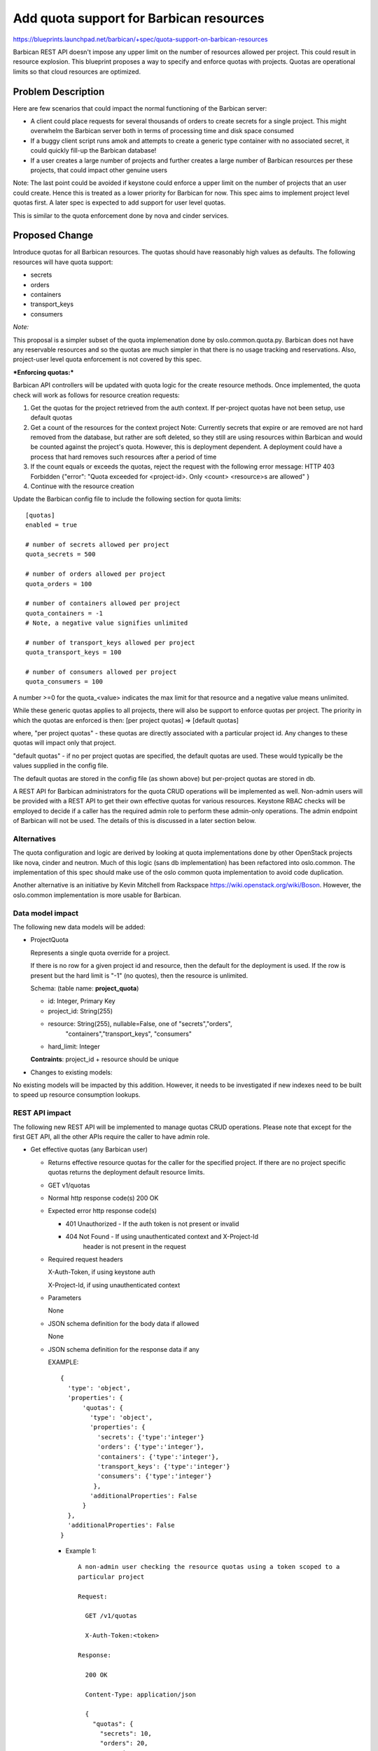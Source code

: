 ..
 This work is licensed under a Creative Commons Attribution 3.0 Unported
 License.

 http://creativecommons.org/licenses/by/3.0/legalcode

==========================================
Add quota support for Barbican resources
==========================================

https://blueprints.launchpad.net/barbican/+spec/quota-support-on-barbican-resources

Barbican REST API doesn't impose any upper limit on the number of resources
allowed per project. This could result in resource explosion. This blueprint
proposes a way to specify and enforce quotas with projects. Quotas are
operational limits so that cloud resources are optimized.


Problem Description
===================

Here are few scenarios that could impact the normal functioning of the
Barbican server:

* A client could place requests for several thousands of orders to create
  secrets for a single project. This might overwhelm the Barbican server
  both in terms of processing time and disk space consumed

* If a buggy client script runs amok and attempts to create a generic
  type container with no associated secret, it could quickly fill-up
  the Barbican database!

* If a user creates a large number of projects and further creates a
  large number of Barbican resources per these projects, that could
  impact other genuine users

Note: The last point could be avoided if keystone could enforce a
upper limit on the number of projects that an user could create. Hence
this is treated as a lower priority for Barbican for now. This spec
aims to implement project level quotas first. A later spec is expected
to add support for user level quotas.

This is similar to the quota enforcement done by nova and cinder
services.


Proposed Change
===============

Introduce quotas for all Barbican resources. The quotas should have
reasonably high values as defaults. The following resources will
have quota support:

* secrets
* orders
* containers
* transport_keys
* consumers

*Note:*

This proposal is a simpler subset of the quota implemenation done
by oslo.common.quota.py. Barbican does not have any reservable resources
and so the quotas are much simpler in that there is no usage tracking and
reservations. Also, project-user level quota enforcement is not covered
by this spec.

***Enforcing quotas:***

Barbican API controllers will be updated with quota logic for the
create resource methods. Once implemented, the quota check will work
as follows for resource creation requests:

1. Get the quotas for the project retrieved from the auth context.
   If per-project quotas have not been setup, use default quotas
2. Get a count of the resources for the context project
   Note: Currently secrets that expire or are removed are not hard removed
   from the database, but rather are soft deleted, so they still are using
   resources within Barbican and would be counted against the project's
   quota. However, this is deployment dependent. A deployment could have a
   process that hard removes such resources after a period of time
3. If the count equals or exceeds the quotas, reject the request with
   the following error message:
   HTTP 403 Forbidden
   {"error": "Quota exceeded for <project-id>. Only <count> <resource>s
   are allowed"
   }
4. Continue with the resource creation


Update the Barbican config file to include the following section for
quota limits:

::

    [quotas]
    enabled = true

    # number of secrets allowed per project
    quota_secrets = 500

    # number of orders allowed per project
    quota_orders = 100

    # number of containers allowed per project
    quota_containers = -1
    # Note, a negative value signifies unlimited

    # number of transport_keys allowed per project
    quota_transport_keys = 100

    # number of consumers allowed per project
    quota_consumers = 100

A number >=0 for the quota_<value> indicates the max
limit for that resource and a negative value means unlimited.

While these generic quotas applies to all projects, there will
also be support to enforce quotas per project.
The priority in which the quotas are enforced is then:
[per project quotas] => [default quotas]

where,
"per project quotas" - these quotas are directly associated with a particular
project id. Any changes to these quotas will impact only that project.

"default quotas" - if no per project quotas are specified, the
default quotas are used. These would typically be the values supplied in the
config file.

The default quotas are stored in the config file (as shown above) but
per-project quotas are stored in db.

A REST API for Barbican administrators for the quota CRUD operations will be
implemented as well. Non-admin users will be provided with a REST API to get
their own effective quotas for various resources. Keystone RBAC checks will
be employed to decide if a caller has the required admin role to perform
these admin-only operations. The admin endpoint of Barbican will not be used.
The details of this is discussed in a later section below.


Alternatives
------------

The quota configuration and logic are derived by looking at quota
implementations done by other OpenStack projects like nova, cinder
and neutron. Much of this logic (sans db implementation) has been
refactored into oslo.common. The implementation of this spec should
make use of the oslo common quota implementation to avoid code
duplication.

Another alternative is an initiative by Kevin Mitchell from Rackspace
https://wiki.openstack.org/wiki/Boson. However, the oslo.common
implementation is more usable for Barbican.


Data model impact
-----------------

The following new data models will be added:

* ProjectQuota

  Represents a single quota override for a project.

  If there is no row for a given project id and resource, then the
  default for the deployment is used. If the row is present but the hard
  limit is "-1" (no quotes), then the resource is unlimited.

  Schema: (table name: **project_quota**)

  * id:         Integer, Primary Key
  * project_id: String(255)
  * resource:   String(255), nullable=False, one of "secrets","orders",
                "containers","transport_keys", "consumers"
  * hard_limit: Integer

  **Contraints**: project_id + resource should be unique


* Changes to existing models:

No existing models will be impacted by this addition. However, it needs
to be investigated if new indexes need to be built to speed up resource
consumption lookups.


REST API impact
---------------

The following new REST API will be implemented to manage quotas CRUD
operations. Please note that except for the first GET API, all the
other APIs require the caller to have admin role.

* Get effective quotas (any Barbican user)

  * Returns effective resource quotas for the caller for the specified
    project. If there are no project specific quotas returns the
    deployment default resource limits.

  * GET v1/quotas

  * Normal http response code(s)
    200 OK

  * Expected error http response code(s)

    * 401 Unauthorized - If the auth token is not present or invalid
    * 404 Not Found - If using unauthenticated context and X-Project-Id
                      header is not present in the request

  * Required request headers

    X-Auth-Token, if using keystone auth

    X-Project-Id, if using unauthenticated context

  * Parameters

    None

  * JSON schema definition for the body data if allowed

    None

  * JSON schema definition for the response data if any

    EXAMPLE::

        {
          'type': 'object',
          'properties': {
              'quotas': {
                'type': 'object',
                'properties': {
                  'secrets': {'type':'integer'}
                  'orders': {'type':'integer'},
                  'containers': {'type':'integer'},
                  'transport_keys': {'type':'integer'}
                  'consumers': {'type':'integer'}
                 },
                'additionalProperties': False
              }
          },
          'additionalProperties': False
        }

    * Example 1::

        A non-admin user checking the resource quotas using a token scoped to a
        particular project

        Request:

          GET /v1/quotas

          X-Auth-Token:<token>

        Response:

          200 OK

          Content-Type: application/json

          {
            "quotas": {
              "secrets": 10,
              "orders": 20,
              "containers": 10,
              "transport_keys": 10,
              "consumers": -1
            }
          }

* List all project quotas (admin only)

  * Lists all project level resource quotas across all users for all
    projects. If there are only project specific quotas for few resources
    for a project, this call will return defaults for other resources in that
    project.

  * GET v1/project-quotas?limit=x&offset=y (Admin only)

  * Normal http response code(s)
    200 OK

  * Expected error http response code(s)

    * 401 Unauthorized - If the auth token is not present or invalid
    * 404 Not Found - If using unauthenticated context and X-Project-Id
                      header is not present in the request

  * Required request headers

    X-Auth-Token, if using keystone auth


  * Parameters

    limit(optional), integer, maximum number of records retrieved
    offset(optional), integer, number of records to skip

  * JSON schema definition for the body data if allowed

    None

  * JSON schema definition for the response data if any


    EXAMPLE::

        {
          'type': 'object',
          'properties': {
              'project-quotas': {
                'type': 'array'
                'items': {
                  'type': 'object',
                  'properties': {
                     'project-id': {'type':'string'},
                     'project-quotas': {
                          'type':'object',
                          'properties': {
                             'secrets': {'type': 'integer'},
                             'orders': {'type': 'integer'},
                             'containers': {'type': 'integer'},
                             'transport_keys': {'type': 'integer'},
                             'consumers': {'type': 'integer'}
                          }
                     }
                   }
                 }
                }
             },
          'additionalProperties': False
        }

    * Example 1::

        An admin user listing all the project quotas

        Request:

          GET /v1/project-quotas

          X-Auth-Token:<token>

        Response:

          200 OK

          Content-Type: application/json

          {
            "project-quotas": [
              {
                "project-id": "1234",
                "project-quotas": {
                     "secrets": 2000,
                     "orders": 1000,
                     "containers": 500,
                     "transport_keys": 100,
                     "consumers": 10000
                 }
              },
              {
                "project-id": "5678",
                "project-quotas": {
                     "secrets": 200,
                     "orders": 100,
                     "containers": 100,
                     "transport_keys": 50,
                     "consumers": 500
                 }
              },
            ]
          }


* Get quotas for a specific project (admin only)

  * Returns a list of all resource quotas for the specified project. If there
    are only project specific quotas for few resources for a project, this call
    will return defaults for other resources in that project.

  * GET v1/project-quotas/{project-id}

  * Normal http response code(s)
    200 OK

  * Expected error http response code(s)

    * 401 Unauthorized - If the auth token is not present or invalid
    * 404 Not Found - If using unauthenticated context and X-Project-Id
                      header is not present in the request

  * Required request headers

    X-Auth-Token, if using keystone auth

    X-Project-Id, if using unauthenticated context

  * JSON schema definition for the body data if allowed
    None

  * JSON schema definition for the response data if any::

        {
          'type': 'object',
          'properties': {
               'project-quotas': {
                  'type':'object',
                  'properties': {
                    'secrets': {'type': 'integer'},
                    'orders': {'type': 'integer'},
                    'containers': {'type': 'integer'},
                    'transport_keys': {'type': 'integer'},
                    'consumers': {'type': 'integer'}
                  }
             }
          },
          'additionalProperties': False
        }

    * Example::

        Request:

          GET /v1/project-quotas/1234

          X-Auth-Token:<token>

        Response:

          200 OK

          Content-Type: application/json

          {
            "project-quotas": {
              "secrets": 10,
              "orders": 20,
              "containers": 10,
              "transport_keys": 5,
              "consumers": 10
            }
          }


* Update/Set quotas for a specific project (admin only)

  * Updates and returns a list of resource quotas for the specified project.
    It is not required to specify limits for all Barbican resources. If a
    resource is not specified, the default limits are used for that
    resource.

  * PUT v1/project-quotas/{project-id}

  * Normal http response code(s)
    204 No Content

  * Expected error http response code(s)

    * 401 Unauthorized - If the auth token is not present or invalid
    * 404 Not Found - If using unauthenticated context and X-Project-Id
                      header is not present in the request
    * 400 Bad Request - If the request payload doesn't confirm to schema

  * Required request headers

    X-Auth-Token, if using keystone auth

    X-Project-Id, if using unauthenticated context

    Content-Type, application/json

  * JSON schema definition for the body data if allowed::

        {
          'type': 'object',
          'properties': {
             'project-quotas': {
                  'type':'object',
                  'properties': {
                     'secrets': {'type': 'integer'},
                     'orders': {'type': 'integer'},
                     'containers': {'type': 'integer'},
                     'transport_keys': {'type': 'integer'},
                     'consumers': {'type': 'integer'}
                  }
             }
         },
         'additionalProperties': False
        }


  * JSON schema definition for the response data if any::
    None

    * Example::

        Request:

          PUT /v1/project-quotas/1234

          X-Auth-Token:<token>

          Body::

            {
              "project-quotas": {
                "secrets": 50,
                "orders": 10,
                "containers": 20
              }
            }


        Response:

          200 OK

          {
            "project-quotas": {
              "secrets": 10,
              "orders": 20,
              "containers": 10,
              "transport_keys": 5,
              "consumers": 10
            }
          }


* Delete quotas for a specific project (admin only)

  * Deletes project specific resource quotas for the specified project.
    After this call succeeds, the default resource quotas will be
    returned for subsequent calls by the user to list effective quotas.

  * DELETE v1/project-quotas/{project-id}

  * Parameters
    None

  * Normal http response code(s)
    204 No Content

  * Expected error http response code(s)

    * 401 Unauthorized - If the auth token is not present or invalid
    * 404 Not Found - If using unauthenticated context and X-Project-Id
                      header is not present in the request

  * Required request headers

    X-Auth-Token, if using keystone auth

    X-Project-Id, if using unauthenticated context

  * Parameters

    None

  * JSON schema definition for the body data if allowed

    None

  * JSON schema definition for the response data if any

    None

* Example 1::

    Request:

      DELETE v1/project-quotas/1234

      X-Auth-Token:<token>


    Response:

      204 No Content



* Policy changes

  For all admin-only APIs, the caller is expected to have a barbican admin
  role. The check for this will be added to the Barbican policy.json


Once implemented and enforced, all Barbican resource creation API could return
a new error message back to the client if the request exceeded the allowed
quota limits.

Example::

  Request::

    POST /v1/secrets

    X-Auth-Token: <token>

    Content-Type: application/json

    {
      # payload to create secret
    }

  Response::

    403 Forbidden

    Retry-After: 0

    Content-Type: application/json

   {
    "error": "Quota exceeded for <project-id>. Only <count> <resource>s
              are allowed"
   }

* Class Quotas

  Class level quotas are not addressed in this spec. Need another spec to cover the
  data model impact and REST API for associated CRUD operations.


Security impact
---------------

None

Notifications & Audit Impact
----------------------------

None

Other end user impact
---------------------

The Barbican client (python-barbicanclient) has to be enhanced to consume
the Quota REST API mentioned. The following scenarios should be supported.

Quota commands that a regular non-admin barbican user can make:

* List all quotas

  barbican quota show


Quota commands that only a barbican admin can make

* List the default quotas applicable to all new projects

  barbican quota show

* List quotas for a specific project

  barbican quota show --project_id <project>

* Update quotas for a specific project

  barbican quota update --project_id <project> --secrets 50 --orders 10

* Delete per-project quotas for a project

  barbican quota delete --project_id <project>



Performance Impact
------------------

TBD

Other deployer impact
---------------------

The new data models introduced will be added by a new Alembic version file.
If automatic migration is turned OFF, the db migration tool has to be run
manually to effect the changes.

Developer impact
----------------

Developers integrating with Barbican API/client now need to handle the case
where the server could return a quota violation error

Implementation
==============

Assignee(s)
-----------

Venkat Sundaram (tsv) will be leading the implementation of the code.

Primary assignee:
  <tsv>

Other assignees:
  <meera>

Work Items
----------

* Quota db provider source code (tsv)
* Data model additions (tsv)
* Alembic migration version script (tsv)
* Updated default config file with quota section (tsv)
* python-barbicanclient enhancements to support quota operations (tsv)
* New unit tests to test quota related source changes (tsv)
* Update existing resource unit tests to handle quota violation errors (tsv)
* Functional tests (meera)


Dependencies
============

TBD

Testing
=======

New functional tests and tempest tests need to be added. Details TBD


Documentation Impact
====================

* A new section about Quotas has to be documented
* Existing resource API documentation needs to be updated with quota violation
  specific errors


References
==========

TBD
